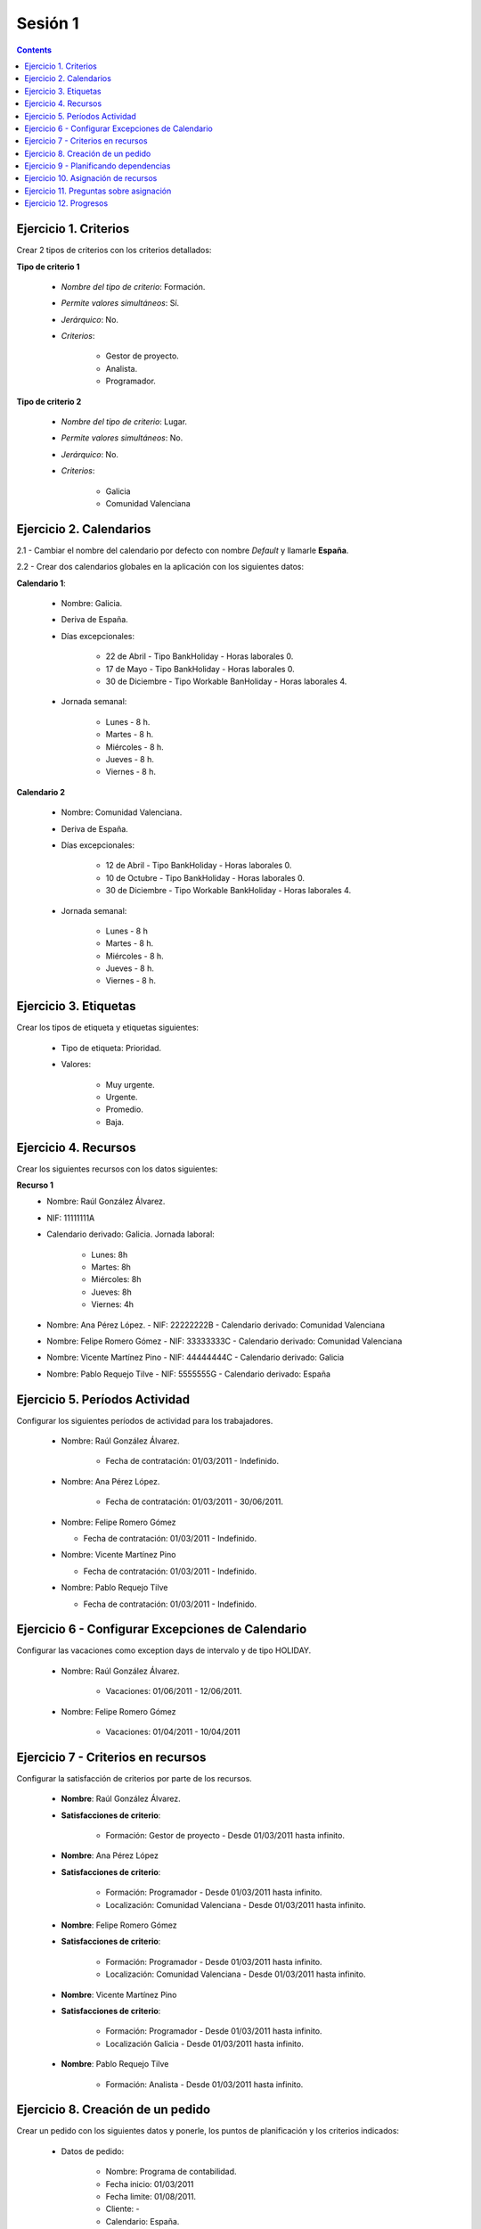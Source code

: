 --------
Sesión 1
--------

.. contents::


Ejercicio  1. Criterios
=======================

Crear 2 tipos de criterios con los criterios  detallados:

**Tipo de criterio 1**

      * *Nombre del tipo de criterio*: Formación.
      * *Permite valores simultáneos*: Sí.
      * *Jerárquico*: No.
      * *Criterios*:

         * Gestor de proyecto.
         * Analista.
         * Programador.

**Tipo de criterio 2**

       * *Nombre del tipo de criterio*: Lugar.
       * *Permite valores simultáneos*: No.
       * *Jerárquico*: No.
       * *Criterios*:

          * Galicia
          * Comunidad Valenciana


Ejercicio 2. Calendarios
========================

2.1 - Cambiar el nombre del calendario por defecto con nombre *Default* y
llamarle **España**.

2.2 - Crear dos calendarios globales en la aplicación con los siguientes datos:

**Calendario 1**:

   * Nombre: Galicia.
   * Deriva de España.
   * Días excepcionales:

         * 22 de Abril - Tipo BankHoliday - Horas laborales 0.
         * 17 de Mayo - Tipo BankHoliday - Horas laborales 0.
         * 30 de Diciembre - Tipo Workable BanHoliday - Horas laborales 4.

   * Jornada semanal:

         * Lunes - 8 h.
         * Martes - 8 h.
         * Miércoles - 8 h.
         * Jueves - 8 h.
         * Viernes - 8 h.

**Calendario 2**


   * Nombre: Comunidad Valenciana.
   * Deriva de España.
   * Días excepcionales:

         * 12 de Abril - Tipo BankHoliday - Horas laborales 0.
         * 10 de Octubre - Tipo BankHoliday - Horas laborales 0.
         * 30 de Diciembre - Tipo Workable BankHoliday - Horas laborales 4.


   * Jornada semanal:

         * Lunes - 8 h
         * Martes - 8 h.
         * Miércoles - 8 h.
         * Jueves - 8 h.
         * Viernes - 8 h.



Ejercicio 3. Etiquetas
======================

Crear los  tipos de etiqueta y etiquetas siguientes:



      * Tipo de etiqueta: Prioridad.
      * Valores:

         * Muy urgente.
         * Urgente.
         * Promedio.
         * Baja.

Ejercicio 4. Recursos
=====================

Crear los siguientes recursos con los datos siguientes:

**Recurso 1**
      * Nombre: Raúl González Álvarez.
      * NIF: 11111111A
      * Calendario derivado: Galicia. Jornada laboral:

         *  Lunes: 8h
         *  Martes: 8h
         *  Miércoles: 8h
         *  Jueves: 8h
         *  Viernes: 4h

      * Nombre: Ana Pérez López. - NIF: 22222222B - Calendario derivado:
        Comunidad Valenciana
      * Nombre: Felipe Romero Gómez - NIF: 33333333C - Calendario derivado:
        Comunidad Valenciana
      * Nombre: Vicente Martínez Pino - NIF: 44444444C - Calendario derivado:
        Galicia
      * Nombre: Pablo Requejo Tilve - NIF: 5555555G - Calendario derivado:
        España

Ejercicio 5. Períodos Actividad
===============================

Configurar los siguientes períodos de actividad  para los trabajadores.


      * Nombre: Raúl González Álvarez.

         * Fecha de contratación: 01/03/2011 - Indefinido.

      * Nombre: Ana Pérez López.

         * Fecha de contratación:  01/03/2011 - 30/06/2011.

      * Nombre: Felipe Romero Gómez

        * Fecha de contratación: 01/03/2011 - Indefinido.

      * Nombre: Vicente Martínez Pino

        * Fecha de contratación: 01/03/2011 - Indefinido.

      * Nombre: Pablo Requejo Tilve

        * Fecha de contratación: 01/03/2011 - Indefinido.

Ejercicio 6 - Configurar Excepciones de Calendario
==================================================

Configurar las vacaciones como exception  days de intervalo y de tipo HOLIDAY.

      * Nombre: Raúl González Álvarez.

         * Vacaciones: 01/06/2011 - 12/06/2011.

      * Nombre: Felipe Romero Gómez

         * Vacaciones: 01/04/2011 - 10/04/2011

Ejercicio 7 -  Criterios en recursos
====================================

Configurar la satisfacción de criterios por parte de los recursos.

      * **Nombre**: Raúl González Álvarez.
      * **Satisfacciones de criterio**:

         * Formación: Gestor de proyecto - Desde 01/03/2011 hasta infinito.

      * **Nombre**: Ana Pérez López
      * **Satisfacciones de criterio**:

         * Formación: Programador - Desde 01/03/2011 hasta infinito.
         * Localización: Comunidad Valenciana - Desde 01/03/2011 hasta infinito.

      * **Nombre**: Felipe Romero Gómez
      * **Satisfacciones de criterio**:

         * Formación: Programador - Desde 01/03/2011 hasta infinito.
         * Localización: Comunidad Valenciana - Desde 01/03/2011 hasta infinito.

      * **Nombre**: Vicente Martínez Pino
      * **Satisfacciones de criterio**:

         * Formación: Programador - Desde 01/03/2011 hasta infinito.
         * Localización Galicia - Desde 01/03/2011 hasta infinito.

      * **Nombre**: Pablo Requejo Tilve

         * Formación: Analista - Desde 01/03/2011 hasta infinito.


Ejercicio  8. Creación de un pedido
===================================

Crear un pedido con los siguientes datos y ponerle, los puntos de planificación
y los criterios indicados:

   * Datos de pedido:

      * Nombre: Programa de contabilidad.
      * Fecha inicio: 01/03/2011
      * Fecha limite: 01/08/2011.
      * Cliente: -
      * Calendario: España.

   * Elementos de pedido:

      * 1  Coordinación - 350h - *Punto de planificación* - Gestor de proyecto

      * 2  Análisis  - 160h - *Punto de planificación* - Analista

      * 3 Módulo sistema de usuarios - Programador & Comunidad Valenciana

         * 3.1 CU1- Alta de usuarios - 80h - *Punto de planificación*
         * 3.2 CU2- Registro de usuarios - 80h - *Punto de planificación*
         * 3.3 CU3- Gestión de roles de usuario - 160h - *Punto de planificación*

      * 4 Módulo Facturas - *Punto de planificación* - Programador & Galicia

         * 4.1 CU4 - Alta de facturas - 100h
         * 4.2 CU5 - Listado de facturas - 40h
         * 4.3 CU6 - Búsqueda de facturas - 80h

      * 5 Módulo Pruebas - 160h - *Punto de planificación*

   * Otros datos del pedido:
      * Responsable: Nombre de la persona.
      * Presupuesto: Trabajo: 100.000  Materiales: 0
      * Estado: Ofertado.

Ejercicio  9 - Planificando dependencias
========================================

Poner las dependencias siguientes en la planificación del pedido:

Añadir las siguientes dependencias:

         * Análisis *FIN-INICIO* Módulo del sistema de usuarios
         * CU1 - Alta de usuario *INICIO-INICIO* CU2 - Registro de usuario
         * CU2 - Registro de usuario  *FIN-INICIO* CU3 - Gestión de roles
         * Módulo sistema de usuarios *FIN-INICIO* Módulo de facturas
         * Módulo de facturas *FIN-INICIO* Pruebas


Ejercicio 10. Asignación de recursos
====================================

Realizar las siguientes asignaciones


      * **Tarea: Coordinación**:

         * *Asignación específica*: Raúl González Álvarez
         * *Estrategia*: Calcular días laborables
         * *Numero de recursos*: 0,5

      * **Tarea: Análisis**:

         * *Asignación recomendada* Criterio Análisis
         * *Estrategia*: Calcular recursos por día
         * *Número de días laborales*: 20
         * *Horas a asignar*: 160h

      * **Tarea: CU1 - Alta de usuarios**:

         * *Asignación recomendada* Criterios Programador + Comunidad Valenciana
         * *Estrategia*: Calcular recursos por día
         * *Número de dias laborales*: 10
         * *Horas asignar*: 80h.

      * **Tarea: CU2 - Registro de usuario**:

         * *Asignación recomendada* Criterios Programador + Comunidad Valenciana
         * *Estrategia*: Calcular recursos por día
         * *Número de dias laborales*: 10
         * *Horas asignar*: 80h.

      * **Tarea: CU3 - Gestión de roles de usuario** Se asignan 2 recursos
        específicamente

         * *Asignación específica*: Felipe Romero Gómez y Ana Pérez López.
         * *Estrategia*: Calcular número de horas
         * *Recursos por día*: 0,25 para Felipe y 0,75 para Ana
         * *Número de días laborales:* 21

      * **Tarea: Módulo de facturas**

         * *Asignación recomendada*: Programador + Galicia
         * *Estrategia*: Calcular días laborales.
         * *Número de horas:* 220
         * *Número de recursos por día:* 1

      * **Tarea: Pruebas**

         * *Asignación:* una asignación genérica de 1 Gestor de proyecto, una
           asignación genérica de analista y una asignación específica de Ana
           Pérez López.
         * *Estrategia*: Calcular recursos por día.
         * *Numero de horas*: 80 horas de perfil gestor de proyecto, 80 horas de
           perfil analista y 40 horas para Ana.
         * *Días laborables:* 21


Ejercicio 11. Preguntas sobre asignación
========================================

**1.- ¿Por qué en la asignación específica de la tarea de coordinación se
asignan a Raúl González 2h el viernes y de lunes a jueves 4h?**

  La causa es que se asigna 0,5 recursos por día y el recurso tiene una jornada
  laboral en la cual los viernes se hace 4h (media jornada).

**2.- ¿Cuántas son las horas asignadas a Raúl González del 1 al 12 de Junio en
la tarea de coordinación?¿Por qué ocurre esto?**

  Se asignan 0 horas porque Raúl en ese período está de vacaciones.

**3.- ¿Cuántos son los recursos por día que se aplican en la tarea de análisis
fruto de la configuración realizada?**

  Se asigna 1 recurso por día.

**4.- ¿Cuantos recursos por día suman las tareas CU1- Alta de usuarios y CU2-
Registro de usuario que son planificadas simultáneamente? ¿Por que causan
sobreasignación si hay 2 programadores valencianos?**

  Suman 2 recursos por día y hay dos programadores en la Comunidad Valenciana.
  La razón de que causen sobreasignación es que Felipe Romero Gómez, uno de los
  programadores valencianos se encuentra de vacaciones del 1 al 10 de Abril. Por
  ello solo se puede asignar 4 días de los que dura la tarea (32h trabajables).
  Para cumplir con los 10 días por tanto hay que sobreasignar al otro
  programador valenciano, a Ana.

**5.- ¿Por qué en la tarea CU3- Gestión de roles de usuario para un número de
horas de 160h y un numero de recursos asignados de 1 (0,25+0,75) es necesario
que se configuraran 21 días laborales?**

  La razón es que la tarea dura del 12/04/2011 al 11/05/2011 y este primer día
  el 12 es festivo para ambas según el calendario de la Comunidad Valenciana del
  cual derivan.

**6.- ¿En la tarea de pruebas, por qué prácticamente da los mismos recursos por
día de análisis y de gestión de proyecto dedicadas a pruebas que a Ana cuando
Ana dedica la mitad de horas?**

  La razón de esto es que Ana solo puede trabajar hasta el 30 de Junio, porque
  después se le agota su contrato de trabajo.

Ejercicio 12. Progresos
=======================

Realizar las siguientes asignaciones de progreso


      * Tarea coordinación - Avance de tipo porcentaje - Valor  máximo 100 -
        Propaga

         * Valores: 25% a 1 Abril de 2011.

      * Tarea análisis - Avance de tipo unidades - Valor máximo 6 - Propaga

         * Valor: 1 unidad a 4 de Marzo de 2011
         * Valor: 2 unidades a 11 de Marzo de 2011
         * Valor: 3 unidades a 25 de Marzo de 2011

